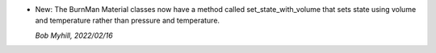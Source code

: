 * New: The BurnMan Material classes now have a method
  called set_state_with_volume that sets state using volume
  and temperature rather than pressure and temperature.

  *Bob Myhill, 2022/02/16*
